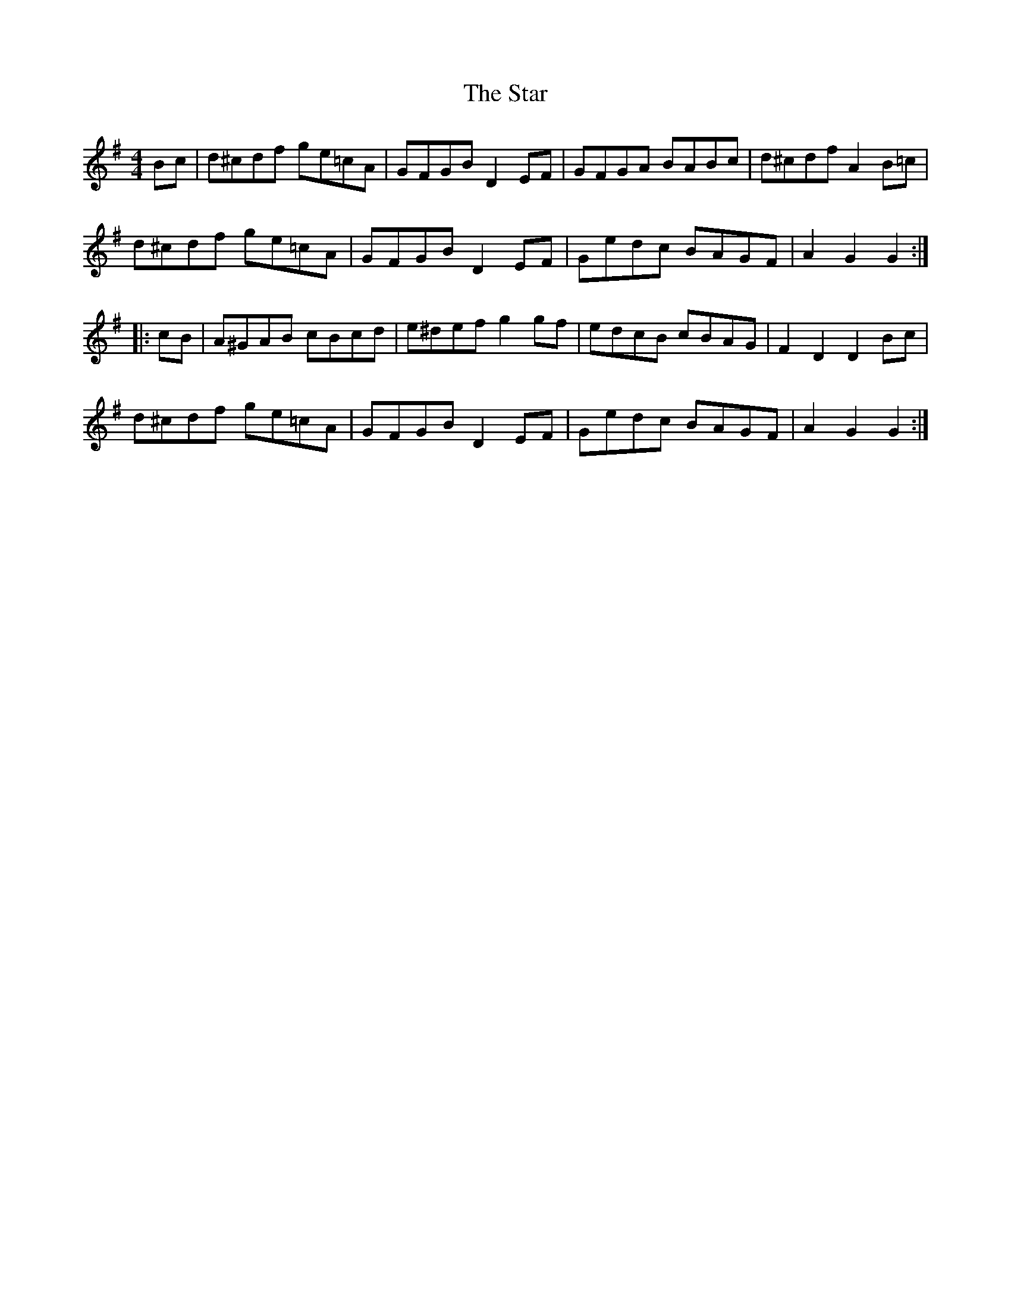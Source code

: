X: 38424
T: Star, The
R: hornpipe
M: 4/4
K: Gmajor
Bc|d^cdf ge=cA|GFGB D2EF|GFGA BABc|d^cdf A2B=c|
d^cdf ge=cA|GFGB D2EF|Gedc BAGF|A2G2 G2:|
|:cB|A^GAB cBcd|e^def g2gf|edcB cBAG|F2D2 D2Bc|
d^cdf ge=cA|GFGB D2EF|Gedc BAGF|A2G2 G2:|

